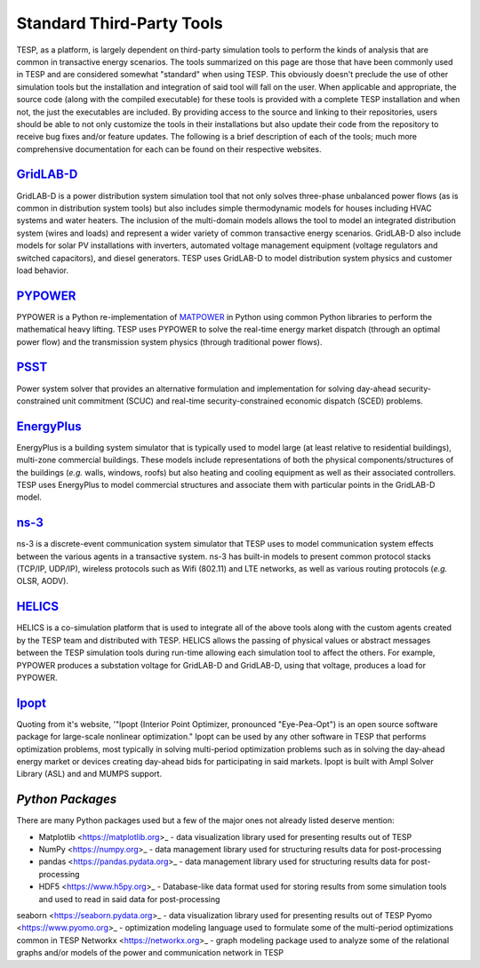 Standard Third-Party Tools
==========================

TESP, as a platform, is largely dependent on third-party simulation tools to perform the kinds of analysis that are common in transactive energy scenarios. The tools summarized on this page are those that have been commonly used in TESP and are considered somewhat "standard" when using TESP. This obviously doesn't preclude the use of other simulation tools but the installation and integration of said tool will fall on the user.  When applicable and appropriate, the source code (along with the compiled executable) for these tools is provided with a complete TESP installation and when not, the just the executables are included. By providing access to the source and linking to their repositories, users should be able to not only customize the tools in their installations but also update their code from the repository to receive bug fixes and/or feature updates. The following is a brief description of each of the tools; much more comprehensive documentation for each can be found on their respective websites.

`GridLAB-D <https://www.gridlabd.org>`_
---------------------------------------
GridLAB-D is a power distribution system simulation tool that not only solves three-phase unbalanced power flows (as is common in distribution system tools) but also includes simple thermodynamic models for houses including HVAC systems and water heaters. The inclusion of the multi-domain models allows the tool to model an integrated distribution system (wires and loads) and represent a wider variety of common transactive energy scenarios. GridLAB-D also include models for solar PV installations with inverters, automated voltage management equipment (voltage regulators and switched capacitors), and diesel generators. TESP uses GridLAB-D to model distribution system physics and customer load behavior.

`PYPOWER <https://pypi.org/project/PYPOWER/>`_
-----------------------------------------------
PYPOWER is a Python re-implementation of `MATPOWER <https://matpower.org>`_ in Python using common Python libraries to perform the mathematical heavy lifting. TESP uses PYPOWER to solve the real-time energy market dispatch (through an optimal power flow) and the transmission system physics (through traditional power flows).

`PSST <https://github.com/ames-market/psst>`_
-----------------------------------------------
Power system solver that provides an alternative formulation and implementation for solving day-ahead security-constrained unit commitment (SCUC) and real-time security-constrained economic dispatch (SCED) problems. 

`EnergyPlus <https://energyplus.net>`_
---------------------------------------
EnergyPlus is a building system simulator that is typically used to model large (at least relative to residential buildings), multi-zone commercial buildings. These models include representations of both the physical components/structures of the buildings (*e.g.* walls, windows, roofs) but also heating and cooling equipment as well as their associated controllers. TESP uses EnergyPlus to model commercial structures and associate them with particular points in the GridLAB-D model.

`ns-3 <https://www.nsnam.org>`_
--------------------------------
ns-3 is a discrete-event communication system simulator that TESP uses to model communication system effects between the various agents in a transactive system. ns-3 has built-in models to present common protocol stacks (TCP/IP, UDP/IP), wireless protocols such as Wifi (802.11) and LTE networks, as well as various routing protocols (*e.g.* OLSR, AODV). 

`HELICS <https://helics.org>`_
-------------------------------
HELICS is a co-simulation platform that is used to integrate all of the above tools along with the custom agents created by the TESP team and distributed with TESP. HELICS allows the passing of physical values or abstract messages between the TESP simulation tools during run-time allowing each simulation tool to affect the others. For example, PYPOWER produces a substation voltage for GridLAB-D and GridLAB-D, using that voltage, produces a load for PYPOWER.

`Ipopt <https://coin-or.github.io/Ipopt/>`_
--------------------------------------------
Quoting from it's website, '"Ipopt (Interior Point Optimizer, pronounced "Eye-Pea-Opt") is an open source software package for large-scale nonlinear optimization." Ipopt can be used by any other software in TESP that performs optimization problems, most typically in solving multi-period optimization problems such as in solving the day-ahead energy market or devices creating day-ahead bids for participating in said markets. Ipopt is built with Ampl Solver Library (ASL) and and MUMPS support. 

`Python Packages`
-----------------
There are many Python packages used but a few of the major ones not already listed deserve mention:

* Matplotlib <https://matplotlib.org>_ - data visualization library used for presenting results out of TESP
* NumPy <https://numpy.org>_ - data management library used for structuring results data for post-processing
* pandas <https://pandas.pydata.org>_ - data management library used for structuring results data for post-processing
* HDF5 <https://www.h5py.org>_ - Database-like data format used for storing results from some simulation tools and used to read in said data for post-processing
seaborn <https://seaborn.pydata.org>_ - data visualization library used for presenting results out of TESP
Pyomo <https://www.pyomo.org>_ - optimization modeling language used to formulate some of the multi-period optimizations common in TESP
Networkx <https://networkx.org>_ - graph modeling package used to analyze some of the relational graphs and/or models of the power and communication network in TESP


